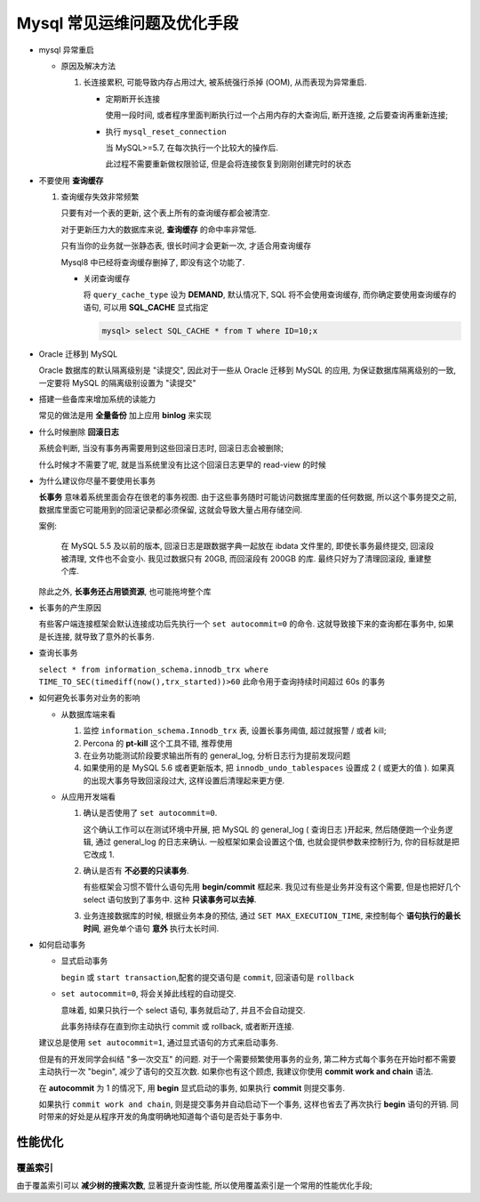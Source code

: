 ==============================
 Mysql 常见运维问题及优化手段
==============================

- mysql 异常重启

  - 原因及解决方法

    1. 长连接累积, 可能导致内存占用过大, 被系统强行杀掉 (OOM), 从而表现为异常重启.

       - 定期断开长连接

	 使用一段时间, 或者程序里面判断执行过一个占用内存的大查询后, 断开连接,
	 之后要查询再重新连接;

       - 执行 ``mysql_reset_connection``

	 当 MySQL>=5.7, 在每次执行一个比较大的操作后.

	 此过程不需要重新做权限验证, 但是会将连接恢复到刚刚创建完时的状态

- 不要使用 **查询缓存**

  1. 查询缓存失效非常频繁

     只要有对一个表的更新, 这个表上所有的查询缓存都会被清空.

     对于更新压力大的数据库来说, **查询缓存** 的命中率非常低.

     只有当你的业务就一张静态表, 很长时间才会更新一次, 才适合用查询缓存

     Mysql8 中已经将查询缓存删掉了, 即没有这个功能了.

     - 关闭查询缓存

       将 ``query_cache_type`` 设为 **DEMAND**, 默认情况下, SQL 将不会使用查询缓存,
       而你确定要使用查询缓存的语句, 可以用 **SQL_CACHE** 显式指定

       .. code-block:: shell

	  mysql> select SQL_CACHE * from T where ID=10;x
       
- Oracle 迁移到 MySQL

  Oracle 数据库的默认隔离级别是 "读提交", 因此对于一些从 Oracle 迁移到 MySQL 的应用,
  为保证数据库隔离级别的一致, 一定要将 MySQL 的隔离级别设置为 "读提交"

- 搭建一些备库来增加系统的读能力

  常见的做法是用 **全量备份** 加上应用 **binlog** 来实现

- 什么时候删除 **回滚日志**

  系统会判断, 当没有事务再需要用到这些回滚日志时, 回滚日志会被删除;
  
  什么时候才不需要了呢, 就是当系统里没有比这个回滚日志更早的 read-view 的时候

- 为什么建议你尽量不要使用长事务

  **长事务** 意味着系统里面会存在很老的事务视图.
  由于这些事务随时可能访问数据库里面的任何数据, 所以这个事务提交之前,
  数据库里面它可能用到的回滚记录都必须保留, 这就会导致大量占用存储空间.

  案例:

      在 MySQL 5.5 及以前的版本, 回滚日志是跟数据字典一起放在 ibdata 文件里的,
      即使长事务最终提交, 回滚段被清理, 文件也不会变小.
      我见过数据只有 20GB, 而回滚段有 200GB 的库.
      最终只好为了清理回滚段, 重建整个库.

  除此之外, **长事务还占用锁资源**, 也可能拖垮整个库

- 长事务的产生原因

  有些客户端连接框架会默认连接成功后先执行一个 ``set autocommit=0`` 的命令.
  这就导致接下来的查询都在事务中, 如果是长连接, 就导致了意外的长事务.

- 查询长事务

  ``select * from information_schema.innodb_trx where TIME_TO_SEC(timediff(now(),trx_started))>60`` 此命令用于查询持续时间超过 60s 的事务

- 如何避免长事务对业务的影响

  - 从数据库端来看

    1. 监控 ``information_schema.Innodb_trx`` 表, 设置长事务阈值, 超过就报警 / 或者 kill;

    2. Percona 的 **pt-kill** 这个工具不错, 推荐使用

    3. 在业务功能测试阶段要求输出所有的 general_log, 分析日志行为提前发现问题

    4. 如果使用的是 MySQL 5.6 或者更新版本, 把 ``innodb_undo_tablespaces`` 设置成 2
       ( 或更大的值 ). 如果真的出现大事务导致回滚段过大, 这样设置后清理起来更方便.

  - 从应用开发端看

    1. 确认是否使用了 ``set autocommit=0``.

       这个确认工作可以在测试环境中开展, 把 MySQL 的 general_log ( 查询日志 )开起来,
       然后随便跑一个业务逻辑, 通过 general_log 的日志来确认.
       一般框架如果会设置这个值, 也就会提供参数来控制行为, 你的目标就是把它改成 1.

    2. 确认是否有 **不必要的只读事务**.

       有些框架会习惯不管什么语句先用 **begin/commit** 框起来.
       我见过有些是业务并没有这个需要, 但是也把好几个 select 语句放到了事务中.
       这种 **只读事务可以去掉**.

    3. 业务连接数据库的时候, 根据业务本身的预估, 通过 ``SET MAX_EXECUTION_TIME``,
       来控制每个 **语句执行的最长时间**, 避免单个语句 **意外** 执行太长时间.
  

- 如何启动事务

  - 显式启动事务

    ``begin`` 或 ``start transaction``,配套的提交语句是 ``commit``, 回滚语句是 ``rollback``

  - ``set autocommit=0``, 将会关掉此线程的自动提交.

    意味着, 如果只执行一个 select 语句, 事务就启动了, 并且不会自动提交.

    此事务持续存在直到你主动执行 commit 或 rollback, 或者断开连接.

  建议总是使用 ``set autocommit=1``, 通过显式语句的方式来启动事务.
 
  但是有的开发同学会纠结 "多一次交互" 的问题.
  对于一个需要频繁使用事务的业务, 第二种方式每个事务在开始时都不需要主动执行一次 "begin",
  减少了语句的交互次数. 如果你也有这个顾虑, 我建议你使用 **commit work and chain** 语法.

  在 **autocommit** 为 1 的情况下, 用 **begin** 显式启动的事务,
  如果执行 **commit** 则提交事务.

  如果执行 ``commit work and chain``, 则是提交事务并自动启动下一个事务,
  这样也省去了再次执行 **begin** 语句的开销.
  同时带来的好处是从程序开发的角度明确地知道每个语句是否处于事务中.


性能优化
========

覆盖索引
--------

由于覆盖索引可以 **减少树的搜索次数**, 显著提升查询性能,
所以使用覆盖索引是一个常用的性能优化手段;
